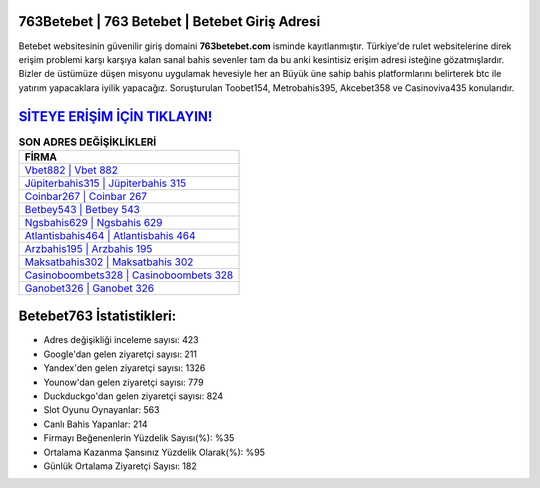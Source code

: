 ﻿763Betebet | 763 Betebet | Betebet Giriş Adresi
===================================

.. image:: images/betebet-giris.jpg
   :width: 600
   
Betebet websitesinin güvenilir giriş domaini **763betebet.com** isminde kayıtlanmıştır. Türkiye'de rulet websitelerine direk erişim problemi karşı karşıya kalan sanal bahis sevenler tam da bu anki kesintisiz erişim adresi isteğine gözatmışlardır. Bizler de üstümüze düşen misyonu uygulamak hevesiyle her an Büyük üne sahip  bahis platformlarını belirterek btc ile yatırım yapacaklara iyilik yapacağız. Soruşturulan Toobet154, Metrobahis395, Akcebet358 ve Casinoviva435 konularıdır.

`SİTEYE ERİŞİM İÇİN TIKLAYIN! <https://urlday.cc/git>`_
==============

.. list-table:: **SON ADRES DEĞİŞİKLİKLERİ**
   :widths: 100
   :header-rows: 1

   * - FİRMA
   * - `Vbet882 | Vbet 882 <vbet882-vbet-882-vbet-giris-adresi.html>`_
   * - `Jüpiterbahis315 | Jüpiterbahis 315 <jupiterbahis315-jupiterbahis-315-jupiterbahis-giris-adresi.html>`_
   * - `Coinbar267 | Coinbar 267 <coinbar267-coinbar-267-coinbar-giris-adresi.html>`_	 
   * - `Betbey543 | Betbey 543 <betbey543-betbey-543-betbey-giris-adresi.html>`_	 
   * - `Ngsbahis629 | Ngsbahis 629 <ngsbahis629-ngsbahis-629-ngsbahis-giris-adresi.html>`_ 
   * - `Atlantisbahis464 | Atlantisbahis 464 <atlantisbahis464-atlantisbahis-464-atlantisbahis-giris-adresi.html>`_
   * - `Arzbahis195 | Arzbahis 195 <arzbahis195-arzbahis-195-arzbahis-giris-adresi.html>`_	 
   * - `Maksatbahis302 | Maksatbahis 302 <maksatbahis302-maksatbahis-302-maksatbahis-giris-adresi.html>`_
   * - `Casinoboombets328 | Casinoboombets 328 <casinoboombets328-casinoboombets-328-casinoboombets-giris-adresi.html>`_
   * - `Ganobet326 | Ganobet 326 <ganobet326-ganobet-326-ganobet-giris-adresi.html>`_
	 
Betebet763 İstatistikleri:
===================================	 
* Adres değişikliği inceleme sayısı: 423
* Google'dan gelen ziyaretçi sayısı: 211
* Yandex'den gelen ziyaretçi sayısı: 1326
* Younow'dan gelen ziyaretçi sayısı: 779
* Duckduckgo'dan gelen ziyaretçi sayısı: 824
* Slot Oyunu Oynayanlar: 563
* Canlı Bahis Yapanlar: 214
* Firmayı Beğenenlerin Yüzdelik Sayısı(%): %35
* Ortalama Kazanma Şansınız Yüzdelik Olarak(%): %95
* Günlük Ortalama Ziyaretçi Sayısı: 182
